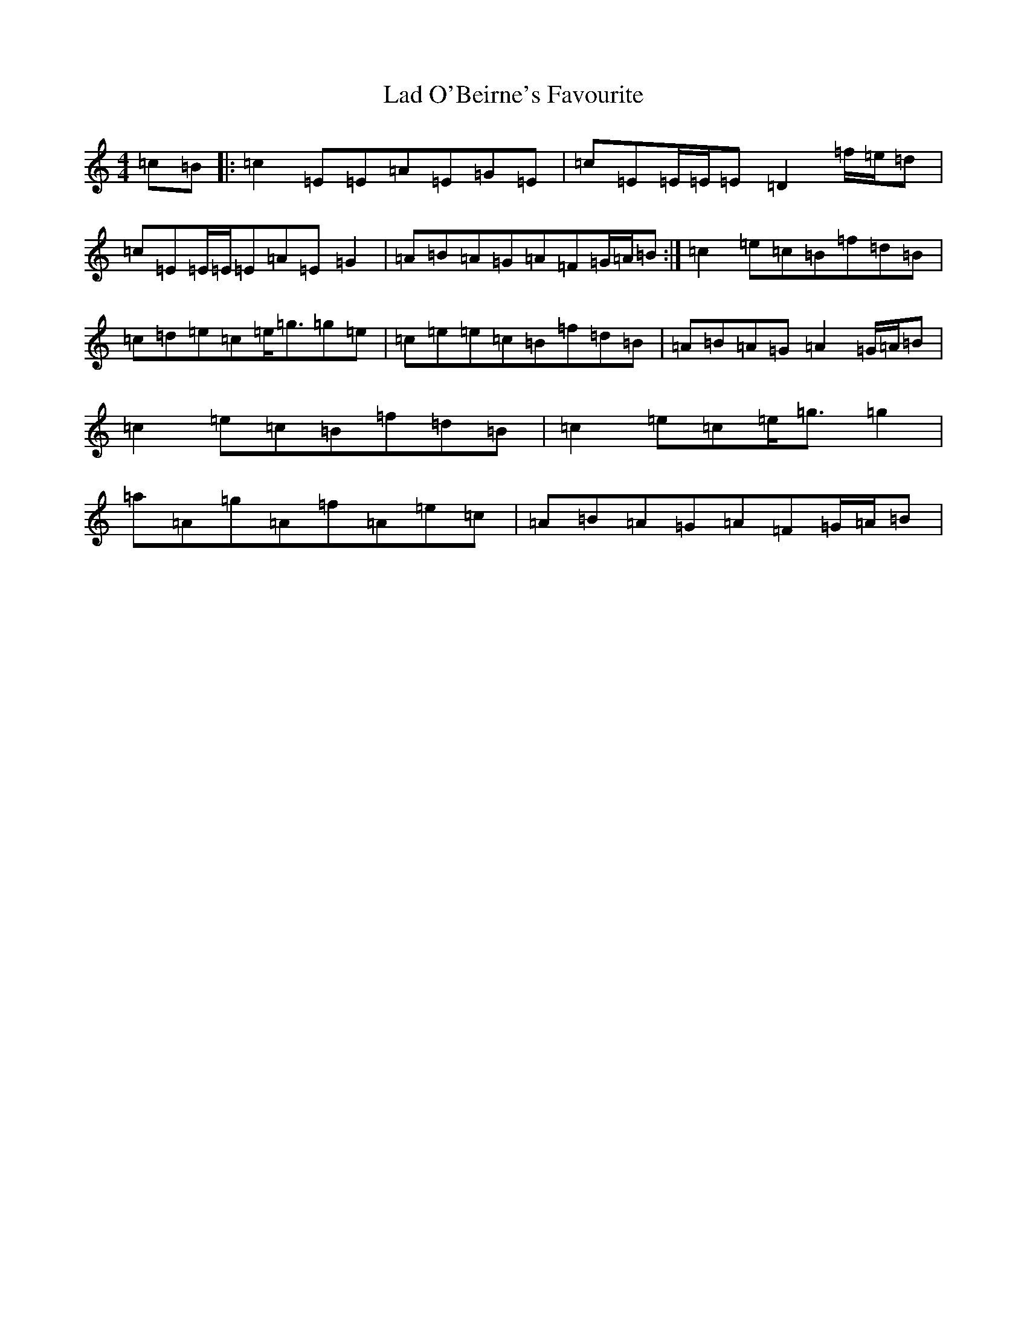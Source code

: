 X: 11830
T: Lad O'Beirne's Favourite
S: https://thesession.org/tunes/4967#setting17354
Z: D Major
R: reel
M:4/4
L:1/8
K: C Major
=c=B|:=c2=E=E=A=E=G=E|=c=E=E/2=E/2=E=D2=f/2=e/2=d|=c=E=E/2=E/2=E=A=E=G2|=A=B=A=G=A=F=G/2=A/2=B:|=c2=e=c=B=f=d=B|=c=d=e=c=e<=g=g=e|=c=e=e=c=B=f=d=B|=A=B=A=G=A2=G/2=A/2=B|=c2=e=c=B=f=d=B|=c2=e=c=e<=g=g2|=a=A=g=A=f=A=e=c|=A=B=A=G=A=F=G/2=A/2=B|